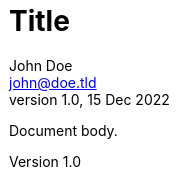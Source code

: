 = Title
John Doe <john@doe.tld>
v1.0, 15 Dec 2022
:description: Multiline \
description \
with backslash
:keywords: multiline, \
key, \
words
:last-update-label!:

Document body.
